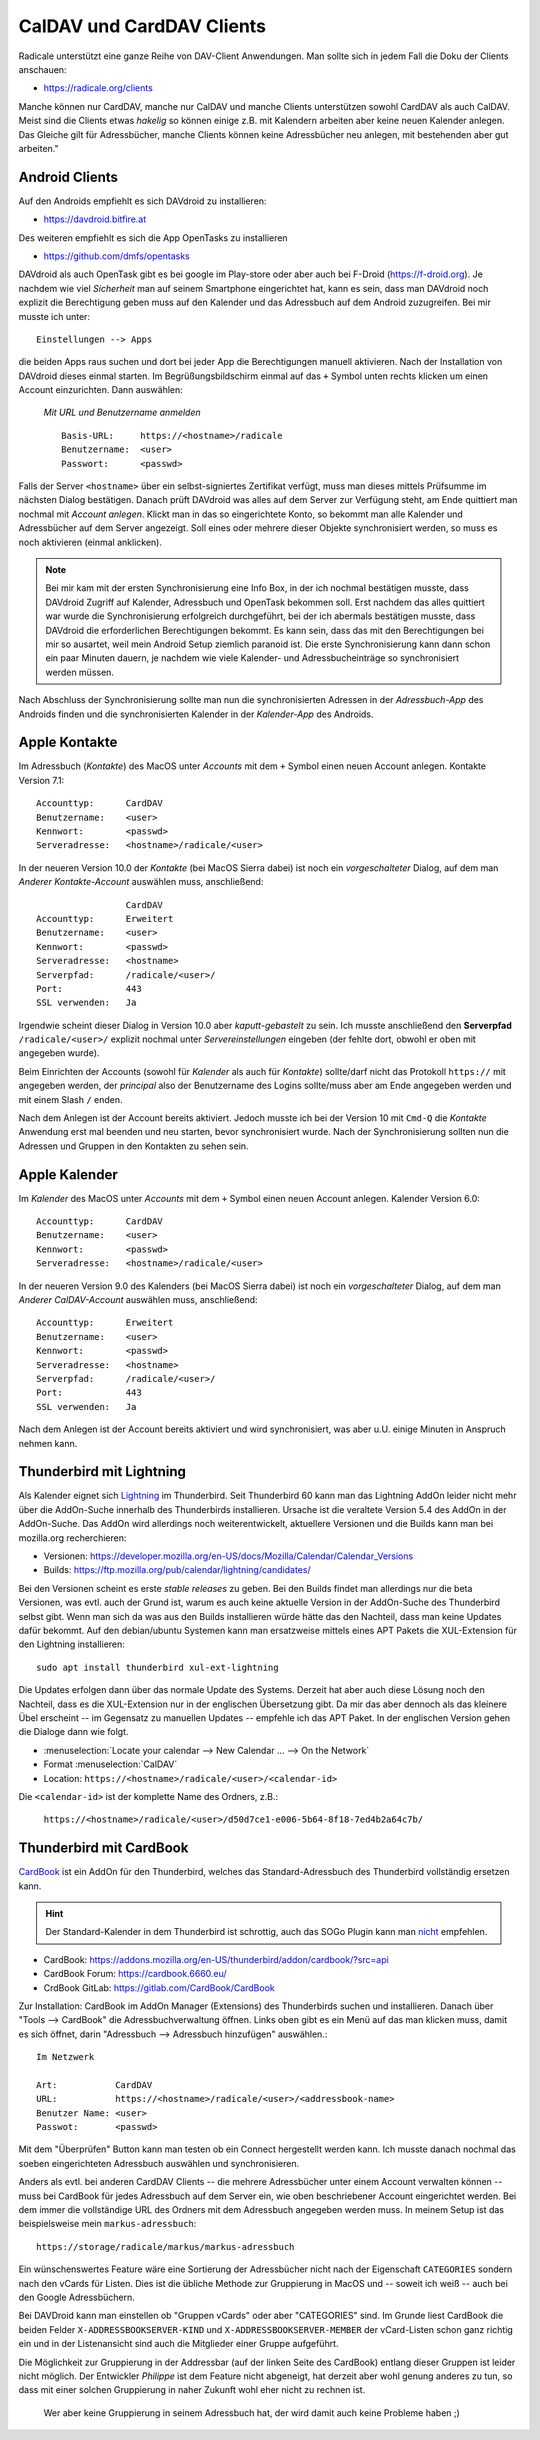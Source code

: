 .. -*- coding: utf-8; mode: rst -*-

.. _xref_dav_client:

CalDAV und CardDAV Clients
===========================

Radicale unterstützt eine ganze Reihe von DAV-Client Anwendungen. Man sollte
sich in jedem Fall die Doku der Clients anschauen:

* https://radicale.org/clients

Manche können nur CardDAV, manche nur CalDAV und manche Clients unterstützen
sowohl CardDAV als auch CalDAV. Meist sind die Clients etwas *hakelig* so können
einige z.B. mit Kalendern arbeiten aber keine neuen Kalender anlegen. Das
Gleiche gilt für Adressbücher, manche Clients können keine Adressbücher neu
anlegen, mit bestehenden aber gut arbeiten."

Android Clients
---------------

Auf den Androids empfiehlt es sich DAVdroid zu installieren:

* https://davdroid.bitfire.at

Des weiteren empfiehlt es sich die App OpenTasks zu installieren

* https://github.com/dmfs/opentasks

DAVdroid als auch OpenTask gibt es bei google im Play-store oder aber auch bei
F-Droid (https://f-droid.org). Je nachdem wie viel *Sicherheit* man auf seinem
Smartphone eingerichtet hat, kann es sein, dass man DAVdroid noch explizit die
Berechtigung geben muss auf den Kalender und das Adressbuch auf dem Android
zuzugreifen. Bei mir musste ich unter::

    Einstellungen --> Apps

die beiden Apps raus suchen und dort bei jeder App die Berechtigungen manuell
aktivieren. Nach der Installation von DAVdroid dieses einmal starten. Im
Begrüßungsbildschirm einmal auf das ``+`` Symbol unten rechts klicken um einen
Account einzurichten. Dann auswählen:

    *Mit URL und Benutzername anmelden* ::

        Basis-URL:     https://<hostname>/radicale
        Benutzername:  <user>
        Passwort:      <passwd>

Falls der Server ``<hostname>`` über ein selbst-signiertes Zertifikat verfügt,
muss man dieses mittels Prüfsumme im nächsten Dialog bestätigen. Danach prüft
DAVdroid was alles auf dem Server zur Verfügung steht, am Ende quittiert man
nochmal mit *Account anlegen*. Klickt man in das so eingerichtete Konto, so
bekommt man alle Kalender und Adressbücher auf dem Server angezeigt. Soll eines
oder mehrere dieser Objekte synchronisiert werden, so muss es noch aktivieren
(einmal anklicken).

.. note::

  Bei mir kam mit der ersten Synchronisierung eine Info Box, in der ich nochmal
  bestätigen musste, dass DAVdroid Zugriff auf Kalender, Adressbuch und OpenTask
  bekommen soll. Erst nachdem das alles quittiert war wurde die Synchronisierung
  erfolgreich durchgeführt, bei der ich abermals bestätigen musste, dass
  DAVdroid die erforderlichen Berechtigungen bekommt. Es kann sein, dass das mit
  den Berechtigungen bei mir so ausartet, weil mein Android Setup ziemlich
  paranoid ist. Die erste Synchronisierung kann dann schon ein paar Minuten
  dauern, je nachdem wie viele Kalender- und Adressbucheinträge so synchronisiert
  werden müssen.

Nach Abschluss der Synchronisierung sollte man nun die synchronisierten Adressen
in der *Adressbuch-App* des Androids finden und die synchronisierten Kalender in
der *Kalender-App* des Androids.

Apple Kontakte
--------------

Im Adressbuch (*Kontakte*) des MacOS unter *Accounts* mit dem ``+`` Symbol einen
neuen Account anlegen. Kontakte Version 7.1::

    Accounttyp:      CardDAV
    Benutzername:    <user>
    Kennwort:        <passwd>
    Serveradresse:   <hostname>/radicale/<user>

In der neueren Version 10.0 der *Kontakte* (bei MacOS Sierra dabei) ist noch ein
*vorgeschalteter* Dialog, auf dem man *Anderer Kontakte-Account* auswählen
muss, anschließend::

                     CardDAV
    Accounttyp:      Erweitert
    Benutzername:    <user>
    Kennwort:        <passwd>
    Serveradresse:   <hostname>
    Serverpfad:      /radicale/<user>/
    Port:            443
    SSL verwenden:   Ja

Irgendwie scheint dieser Dialog in Version 10.0 aber *kaputt-gebastelt* zu
sein. Ich musste anschließend den **Serverpfad** ``/radicale/<user>/`` explizit
nochmal unter *Servereinstellungen* eingeben (der fehlte dort, obwohl er oben
mit angegeben wurde).

Beim Einrichten der Accounts (sowohl für *Kalender* als auch für *Kontakte*)
sollte/darf nicht das Protokoll ``https://`` mit angegeben werden, der
*principal* also der Benutzername des Logins sollte/muss aber am Ende angegeben
werden und mit einem Slash ``/`` enden.

Nach dem Anlegen ist der Account bereits aktiviert. Jedoch musste ich bei der
Version 10 mit ``Cmd-Q`` die *Kontakte* Anwendung erst mal beenden und neu
starten, bevor synchronisiert wurde. Nach der Synchronisierung sollten nun die
Adressen und Gruppen in den Kontakten zu sehen sein.


Apple Kalender
--------------

Im *Kalender* des MacOS unter *Accounts* mit dem ``+`` Symbol einen neuen
Account anlegen. Kalender Version 6.0::

    Accounttyp:      CardDAV
    Benutzername:    <user>
    Kennwort:        <passwd>
    Serveradresse:   <hostname>/radicale/<user>

In der neueren Version 9.0 des Kalenders (bei MacOS Sierra dabei) ist noch ein
*vorgeschalteter* Dialog, auf dem man *Anderer CalDAV-Account* auswählen
muss, anschließend::

    Accounttyp:      Erweitert
    Benutzername:    <user>
    Kennwort:        <passwd>
    Serveradresse:   <hostname>
    Serverpfad:      /radicale/<user>/
    Port:            443
    SSL verwenden:   Ja

Nach dem Anlegen ist der Account bereits aktiviert und wird synchronisiert, was
aber u.U. einige Minuten in Anspruch nehmen kann.

Thunderbird mit Lightning
-------------------------

.. _Lightning: https://www.thunderbird.net/en-US/calendar/

Als Kalender eignet sich Lightning_ im Thunderbird.  Seit Thunderbird 60 kann
man das Lightning AddOn leider nicht mehr über die AddOn-Suche innerhalb des
Thunderbirds installieren.  Ursache ist die veraltete Version 5.4 des AddOn in
der AddOn-Suche.  Das AddOn wird allerdings noch weiterentwickelt, aktuellere
Versionen und die Builds kann man bei mozilla.org recherchieren:

- Versionen: https://developer.mozilla.org/en-US/docs/Mozilla/Calendar/Calendar_Versions
- Builds: https://ftp.mozilla.org/pub/calendar/lightning/candidates/

Bei den Versionen scheint es erste *stable releases* zu geben.  Bei den Builds
findet man allerdings nur die beta Versionen, was evtl. auch der Grund ist,
warum es auch keine aktuelle Version in der AddOn-Suche des Thunderbird selbst
gibt.  Wenn man sich da was aus den Builds installieren würde hätte das den
Nachteil, dass man keine Updates dafür bekommt.  Auf den debian/ubuntu Systemen
kann man ersatzweise mittels eines APT Pakets die XUL-Extension für den
Lightning installieren::

   sudo apt install thunderbird xul-ext-lightning

Die Updates erfolgen dann über das normale Update des Systems.  Derzeit hat aber
auch diese Lösung noch den Nachteil, dass es die XUL-Extension nur in der
englischen Übersetzung gibt.  Da mir das aber dennoch als das kleinere Übel
erscheint -- im Gegensatz zu manuellen Updates -- empfehle ich das APT Paket.
In der englischen Version gehen die Dialoge dann wie folgt.

- :menuselection:`Locate your calendar --> New Calendar ... --> On the Network`

- Format :menuselection:`CalDAV`

- Location: ``https://<hostname>/radicale/<user>/<calendar-id>``

Die ``<calendar-id>`` ist der komplette Name des Ordners, z.B.:

  ``https://<hostname>/radicale/<user>/d50d7ce1-e006-5b64-8f18-7ed4b2a64c7b/``


Thunderbird mit CardBook
------------------------

`CardBook <https://gitlab.com/CardBook/CardBook>`_ ist ein AddOn für den
Thunderbird, welches das Standard-Adressbuch des Thunderbird vollständig
ersetzen kann.

.. hint::

   Der Standard-Kalender in dem Thunderbird ist schrottig, auch das SOGo Plugin
   kann man `nicht <https://github.com/Kozea/Radicale/issues/861>`__ empfehlen.

- CardBook: https://addons.mozilla.org/en-US/thunderbird/addon/cardbook/?src=api
- CardBook Forum: https://cardbook.6660.eu/
- CrdBook GitLab: https://gitlab.com/CardBook/CardBook

Zur Installation: CardBook im AddOn Manager (Extensions) des Thunderbirds suchen
und installieren.  Danach über "Tools --> CardBook" die Adressbuchverwaltung
öffnen.  Links oben gibt es ein Menü auf das man klicken muss, damit es sich
öffnet, darin "Adressbuch --> Adressbuch hinzufügen" auswählen.::

  Im Netzwerk

  Art:           CardDAV
  URL:           https://<hostname>/radicale/<user>/<addressbook-name>
  Benutzer Name: <user>
  Passwot:       <passwd>

Mit dem "Überprüfen" Button kann man testen ob ein Connect hergestellt werden
kann. Ich musste danach nochmal das soeben eingerichteten Adressbuch auswählen
und synchronisieren.

Anders als evtl. bei anderen CardDAV Clients -- die mehrere Adressbücher unter
einem Account verwalten können -- muss bei CardBook für jedes Adressbuch auf dem
Server ein, wie oben beschriebener Account eingerichtet werden. Bei dem immer
die vollständige URL des Ordners mit dem Adressbuch angegeben werden muss.  In
meinem Setup ist das beispielsweise mein ``markus-adressbuch``::

  https://storage/radicale/markus/markus-adressbuch

Ein wünschenswertes Feature wäre eine Sortierung der Adressbücher nicht nach der
Eigenschaft ``CATEGORIES`` sondern nach den vCards für Listen. Dies ist die
übliche Methode zur Gruppierung in MacOS und -- soweit ich weiß -- auch bei den
Google Adressbüchern.

Bei DAVDroid kann man einstellen ob "Gruppen vCards" oder aber "CATEGORIES"
sind. Im Grunde liest CardBook die beiden Felder ``X-ADDRESSBOOKSERVER-KIND``
und ``X-ADDRESSBOOKSERVER-MEMBER`` der vCard-Listen schon ganz richtig ein und
in der Listenansicht sind auch die Mitglieder einer Gruppe aufgeführt.

Die Möglichkeit zur Gruppierung in der Addressbar (auf der linken Seite des
CardBook) entlang dieser Gruppen ist leider nicht möglich. Der Entwickler
*Philippe* ist dem Feature nicht abgeneigt, hat derzeit aber wohl genung anderes
zu tun, so dass mit einer solchen Gruppierung in naher Zukunft wohl eher nicht
zu rechnen ist.

  Wer aber keine Gruppierung in seinem Adressbuch hat, der wird damit auch keine
  Probleme haben ;)
